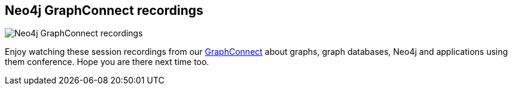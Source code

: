 == Neo4j GraphConnect recordings
:type: track
:path: /learn/videos_graphconnect
image::http://assets.neo4j.org/img/logo/graphconnect.png[Neo4j GraphConnect recordings,role=thumbnail]
:prev: videos_interview
:next: videos_other
:featured: 
:related: 
:actionText: Watch them


[INTRO]
Enjoy watching these session recordings from our http://graphconnect.com[GraphConnect] about graphs, graph databases, Neo4j and applications using them conference. Hope you are there next time too.